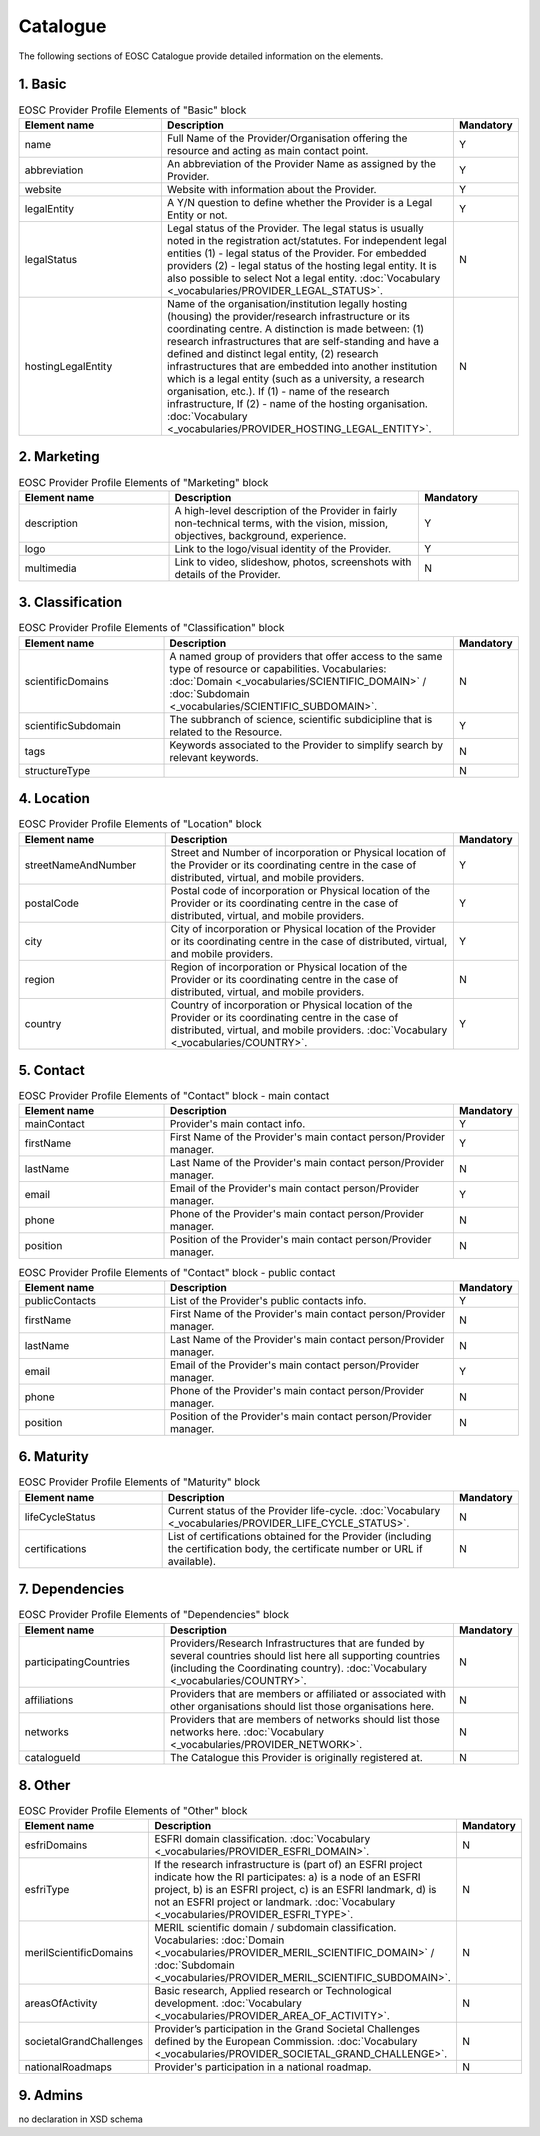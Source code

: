 
.. _catalogue:

Catalogue
=========

The following sections of EOSC Catalogue provide detailed information on the elements.

        
1. Basic
########

.. list-table:: EOSC Provider Profile Elements of "Basic" block
   :widths: 25 50 10
   :header-rows: 1

   * - Element name
     - Description
     - Mandatory  
   * - name
     - Full Name of the Provider/Organisation offering the resource and acting as main contact point.
     - Y
   * - abbreviation
     - An abbreviation of the Provider Name as assigned by the Provider.
     - Y
   * - website
     - Website with information about the Provider.
     - Y
   * - legalEntity
     - A Y/N question to define whether the Provider is a Legal Entity or not.
     - Y
   * - legalStatus
     - Legal status of the Provider. The legal status is usually noted in the registration act/statutes. For independent legal entities (1) - legal status of the Provider. For embedded providers (2) - legal status of the hosting legal entity. It is also possible to select Not a legal entity. :doc:`Vocabulary <_vocabularies/PROVIDER_LEGAL_STATUS>`.
     - N
   * - hostingLegalEntity
     - Name of the organisation/institution legally hosting (housing) the provider/research infrastructure or its coordinating centre. A distinction is made between: (1) research infrastructures that are self-standing and have a defined and distinct legal entity, (2) research infrastructures that are embedded into another institution which is a legal entity (such as a university, a research organisation, etc.). If (1) - name of the research infrastructure, If (2) - name of the hosting organisation. :doc:`Vocabulary <_vocabularies/PROVIDER_HOSTING_LEGAL_ENTITY>`.
     - N

2. Marketing
############

.. list-table:: EOSC Provider Profile Elements of "Marketing" block
   :widths: 30 50 20
   :header-rows: 1

   * - Element name
     - Description
     - Mandatory        
   * - description
     - A high-level description of the Provider in fairly non-technical terms, with the vision, mission, objectives, background, experience.
     - Y
   * - logo
     - Link to the logo/visual identity of the Provider.
     - Y
   * - multimedia
     - Link to video, slideshow, photos, screenshots with details of the Provider.
     - N

3. Classification
#################

.. list-table:: EOSC Provider Profile Elements of "Classification" block
   :widths: 25 50 10
   :header-rows: 1

   * - Element name
     - Description
     - Mandatory        
   * - scientificDomains
     - A named group of providers that offer access to the same type of resource or capabilities. Vocabularies: :doc:`Domain <_vocabularies/SCIENTIFIC_DOMAIN>` / :doc:`Subdomain <_vocabularies/SCIENTIFIC_SUBDOMAIN>`.
     - N
   * - scientificSubdomain
     - The subbranch of science, scientific subdicipline that is related to the Resource.
     - Y
   * - tags
     - Keywords associated to the Provider to simplify search by relevant keywords.
     - N
   * - structureType
     - 
     - N

4. Location
###########

.. list-table:: EOSC Provider Profile Elements of "Location" block
   :widths: 25 50 10
   :header-rows: 1

   * - Element name
     - Description
     - Mandatory        
   * - streetNameAndNumber
     - Street and Number of incorporation or Physical location of the Provider or its coordinating centre in the case of distributed, virtual, and mobile providers.
     - Y
   * - postalCode
     - Postal code of incorporation or Physical location of the Provider or its coordinating centre in the case of distributed, virtual, and mobile providers.
     - Y
   * - city
     - City of incorporation or Physical location of the Provider or its coordinating centre in the case of distributed, virtual, and mobile providers.
     - Y
   * - region
     - Region of incorporation or Physical location of the Provider or its coordinating centre in the case of distributed, virtual, and mobile providers.
     - N
   * - country
     - Country of incorporation or Physical location of the Provider or its coordinating centre in the case of distributed, virtual, and mobile providers. :doc:`Vocabulary <_vocabularies/COUNTRY>`.
     - Y

5. Contact
##########

.. list-table:: EOSC Provider Profile Elements of "Contact" block - main contact
   :widths: 25 50 10
   :header-rows: 1

   * - Element name
     - Description
     - Mandatory        
   * - mainContact
     - Provider's main contact info.
     - Y
   * - firstName
     - First Name of the Provider's main contact person/Provider manager.
     - Y
   * - lastName
     - Last Name of the Provider's main contact person/Provider manager.
     - N
   * - email
     - Email of the Provider's main contact person/Provider manager.
     - Y
   * - phone
     - Phone of the Provider's main contact person/Provider manager.
     - N
   * - position
     - Position of the Provider's main contact person/Provider manager.
     - N

.. list-table:: EOSC Provider Profile Elements of "Contact" block - public contact
   :widths: 25 50 10
   :header-rows: 1

   * - Element name
     - Description
     - Mandatory        
   * - publicContacts
     - List of the Provider's public contacts info.
     - Y
   * - firstName
     - First Name of the Provider's main contact person/Provider manager.
     - N
   * - lastName
     - Last Name of the Provider's main contact person/Provider manager.
     - N
   * - email
     - Email of the Provider's main contact person/Provider manager.
     - Y
   * - phone
     - Phone of the Provider's main contact person/Provider manager.
     - N
   * - position
     - Position of the Provider's main contact person/Provider manager.
     - N

6. Maturity
###########

.. list-table:: EOSC Provider Profile Elements of "Maturity" block
   :widths: 25 50 10
   :header-rows: 1

   * - Element name
     - Description
     - Mandatory        
   * - lifeCycleStatus
     - Current status of the Provider life-cycle. :doc:`Vocabulary <_vocabularies/PROVIDER_LIFE_CYCLE_STATUS>`.
     - N
   * - certifications
     - List of certifications obtained for the Provider (including the certification body, the certificate number or URL if available).
     - N

7. Dependencies
###############

.. list-table:: EOSC Provider Profile Elements of "Dependencies" block
   :widths: 25 50 10
   :header-rows: 1

   * - Element name
     - Description
     - Mandatory        
   * - participatingCountries
     - Providers/Research Infrastructures that are funded by several countries should list here all supporting countries (including the Coordinating country). :doc:`Vocabulary <_vocabularies/COUNTRY>`.
     - N
   * - affiliations
     - Providers that are members or affiliated or associated with other organisations should list those organisations here.
     - N
   * - networks
     - Providers that are members of networks should list those networks here. :doc:`Vocabulary <_vocabularies/PROVIDER_NETWORK>`.
     - N
   * - catalogueId
     - The Catalogue this Provider is originally registered at.
     - N

8. Other
########

.. list-table:: EOSC Provider Profile Elements of "Other" block
   :widths: 25 50 10
   :header-rows: 1

   * - Element name
     - Description
     - Mandatory        
   * - esfriDomains
     - ESFRI domain classification. :doc:`Vocabulary <_vocabularies/PROVIDER_ESFRI_DOMAIN>`.
     - N
   * - esfriType
     - If the research infrastructure is (part of) an ESFRI project indicate how the RI participates: a) is a node of an ESFRI project, b) is an ESFRI project, c) is an ESFRI landmark, d) is not an ESFRI project or landmark. :doc:`Vocabulary <_vocabularies/PROVIDER_ESFRI_TYPE>`.
     - N
   * - merilScientificDomains
     - MERIL scientific domain / subdomain classification. Vocabularies: :doc:`Domain <_vocabularies/PROVIDER_MERIL_SCIENTIFIC_DOMAIN>` / :doc:`Subdomain <_vocabularies/PROVIDER_MERIL_SCIENTIFIC_SUBDOMAIN>`.
     - N
   * - areasOfActivity
     - Basic research, Applied research or Technological development. :doc:`Vocabulary <_vocabularies/PROVIDER_AREA_OF_ACTIVITY>`.
     - N
   * - societalGrandChallenges
     - Provider’s participation in the Grand Societal Challenges defined by the European Commission. :doc:`Vocabulary <_vocabularies/PROVIDER_SOCIETAL_GRAND_CHALLENGE>`.
     - N
   * - nationalRoadmaps
     - Provider's participation in a national roadmap.
     - N

9. Admins
#########

no declaration in XSD schema
        
